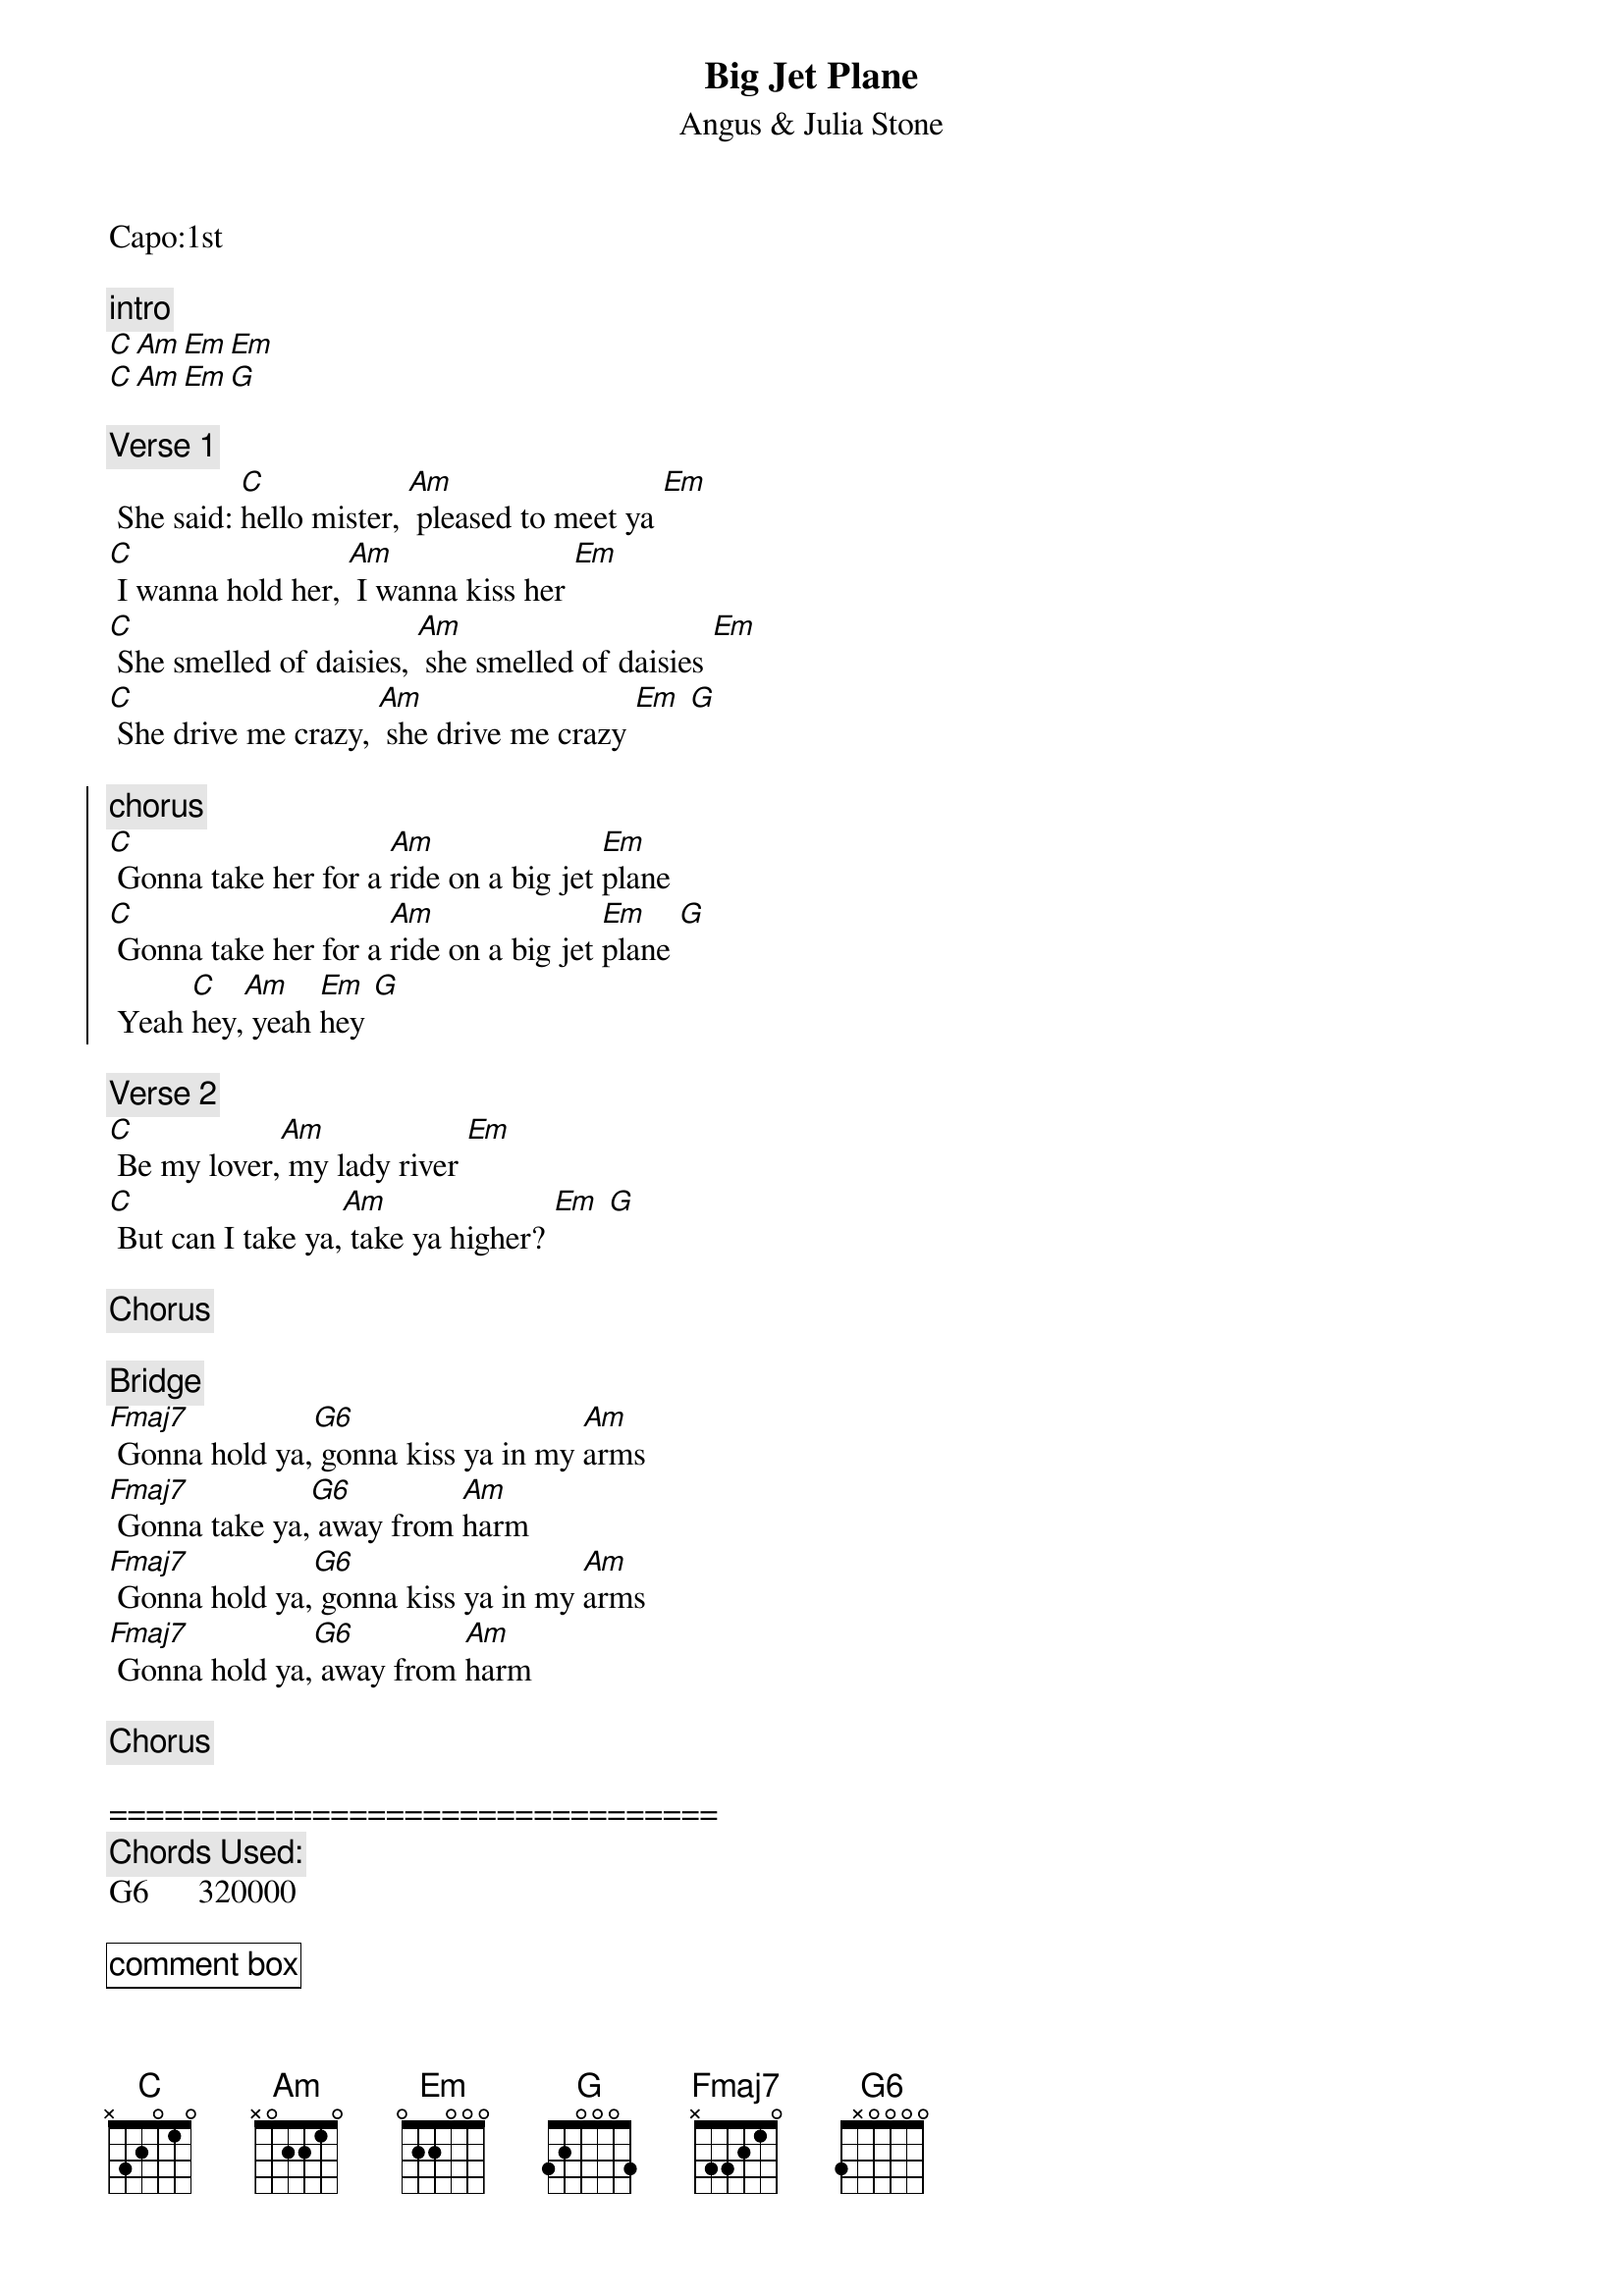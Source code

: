 {t:Big Jet Plane}
{st:Angus & Julia Stone}
{artist:Angus & Julia Stone}
{capo:1}
Capo:1st

{c:intro}
[C Am Em Em]
[C Am Em G]

{c:Verse 1}
 She said: [C]hello mister, [Am] pleased to meet ya [Em]
[C] I wanna hold her, [Am] I wanna kiss her [Em]
[C] She smelled of daisies, [Am] she smelled of daisies [Em]
[C] She drive me crazy, [Am] she drive me crazy [Em] [G]    
 
{soc}
{c:chorus}
[C] Gonna take her for a [Am]ride on a big jet [Em]plane
[C] Gonna take her for a [Am]ride on a big jet [Em]plane [G]
 Yeah [C]hey,[Am] yeah [Em]hey [G]
{eoc}

{c:Verse 2}
[C] Be my lover,[Am] my lady river [Em]
[C] But can I take ya,[Am] take ya higher? [Em] [G]
 
{c:Chorus}
 
{c:Bridge}                        
[Fmaj7] Gonna hold ya,[G6] gonna kiss ya in my [Am]arms
[Fmaj7] Gonna take ya,[G6] away from [Am]harm
[Fmaj7] Gonna hold ya,[G6] gonna kiss ya in my [Am]arms
[Fmaj7] Gonna hold ya,[G6] away from [Am]harm
 
{c:Chorus}

=================================
{c:Chords Used:}
G6      320000

{cb:comment box}
Bridge:
1st and 2nd time one strum on F and G, 4 strums on A
3rd time 4 strums on F and G, 8 strums on A
4th time 8 strums in each chord